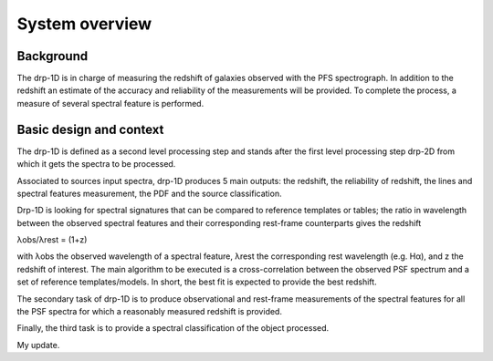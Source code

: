 System overview
===============

Background
----------

The drp-1D is in charge of measuring the redshift of galaxies observed with the
PFS spectrograph. In addition to the redshift an estimate of the accuracy and
reliability of the measurements will be provided. To complete the process, a
measure of several spectral feature is performed.

Basic design and context
------------------------

The drp-1D is defined as a second level processing step and stands after the
first level processing step drp-2D from which it gets the spectra to be
processed.

Associated to sources input spectra, drp-1D produces 5 main outputs: the
redshift, the reliability of redshift, the lines and spectral features
measurement, the PDF and the source classification.

Drp-1D is looking for spectral signatures that can be compared to reference
templates or tables; the ratio in wavelength between the observed spectral
features and their corresponding rest-frame counterparts gives the redshift

λobs/λrest = (1+z)

with λobs the observed wavelength of a spectral feature, λrest the
corresponding rest wavelength (e.g. Hα), and z the redshift of interest. The
main algorithm to be executed is a cross-correlation between the observed PSF
spectrum and a set of reference templates/models. In short, the best fit is
expected to provide the best redshift.

The secondary task of drp-1D is to produce observational and rest-frame
measurements of the spectral features for all the PSF spectra for which a
reasonably measured redshift is provided.

Finally, the third task is to provide a spectral classification of the object
processed.

My update.
